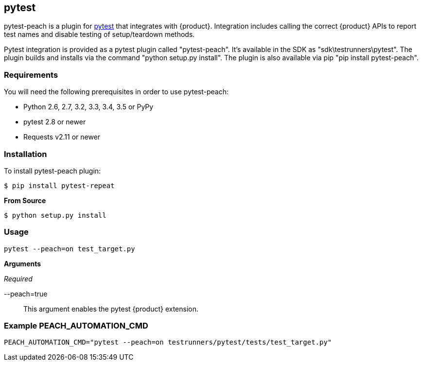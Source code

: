 [[tg_pytest]]
== pytest

pytest-peach is a plugin for link:http://pytest.org[pytest] that integrates with {product}.
Integration includes calling the correct {product} APIs to report test names and 
disable testing of setup/teardown methods.

Pytest integration is provided as a pytest plugin called "pytest-peach".
It's available in the SDK as "sdk\testrunners\pytest".
The plugin builds and installs via the command "python setup.py install".
The plugin is also available via pip "pip install pytest-peach".

=== Requirements

You will need the following prerequisites in order to use pytest-peach:

- Python 2.6, 2.7, 3.2, 3.3, 3.4, 3.5 or PyPy
- pytest 2.8 or newer
- Requests v2.11 or newer

=== Installation

To install pytest-peach plugin:

----
$ pip install pytest-repeat
----

*From Source*

----
$ python setup.py install
----

=== Usage

----
pytest --peach=on test_target.py
----

*Arguments*

_Required_

--peach=true::
   This argument enables the pytest {product} extension.

=== Example PEACH_AUTOMATION_CMD

  PEACH_AUTOMATION_CMD="pytest --peach=on testrunners/pytest/tests/test_target.py"

